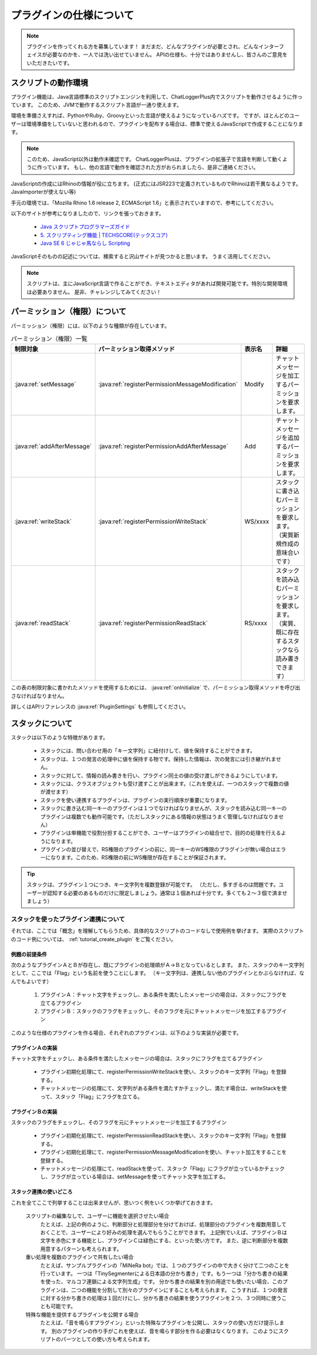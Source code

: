 .. _plugin_specification:

プラグインの仕様について
##################################################
.. note::
    プラグインを作ってくれる方を募集しています！
    まだまだ、どんなプラグインが必要とされ、どんなインターフェイスが必要なのかを、一人では洗い出せていません。
    APIの仕様も、十分ではありませんし、皆さんのご意見をいただきたいです。


スクリプトの動作環境
**************************************************
プラグイン機能は、Java言語標準のスクリプトエンジンを利用して、ChatLoggerPlus内でスクリプトを動作させるように作っています。
このため、JVMで動作するスクリプト言語が一通り使えます。

環境を準備さえすれば、PythonやRuby、Groovyといった言語が使えるようになっているハズです。
ですが、ほとんどのユーザーは環境準備をしていないと思われるので、プラグインを配布する場合は、標準で使えるJavaScriptで作成することになります。

.. note::
    このため、JavaScript以外は動作未確認です。
    ChatLoggerPlusは、プラグインの拡張子で言語を判断して動くように作っています。
    もし、他の言語で動作を確認された方がおられましたら、是非ご連絡ください。

JavaScriptの作成にはRhinoの情報が役に立ちます。
(正式にはJSR223で定義されているものでRhinoは若干異なるようです。JavaImporterが使えない等)

手元の環境では、「Mozilla Rhino 1.6 release 2, ECMAScript 1.6」と表示されていますので、参考にしてください。

以下のサイトが参考になりましたので、リンクを張っておきます。

 * `Java スクリプトプログラマーズガイド <http://docs.oracle.com/javase/jp/6/technotes/guides/scripting/programmer_guide/index.html>`_ 
 * `5. スクリプティング機能 | TECHSCORE(テックスコア) <http://www.techscore.com/tech/Java/JavaSE/JavaSE6/5/>`_ 
 * `Java SE 6 じゃじゃ馬ならし Scripting <http://www.javainthebox.net/laboratory/JavaSE6/scripting/scripting.html>`_ 

JavaScriptそのものの記述については、検索すると沢山サイトが見つかると思います。
うまく活用してください。

.. note::
    スクリプトは、主にJavaScript言語で作ることができ、テキストエディタがあれば開発可能です。特別な開発環境は必要ありません。
    是非、チャレンジしてみてください！


パーミッション（権限）について
**************************************************
パーミッション（権限）には、以下のような種類が存在しています。

.. csv-table:: パーミッション（権限）一覧
    :header: "制限対象", "パーミッション取得メソッド", "表示名", "詳細"
    :widths: 20, 20, 10, 50

     :java:ref:`setMessage` ,  :java:ref:`registerPermissionMessageModification` , "Modify", "チャットメッセージを加工するパーミッションを要求します。"
     :java:ref:`addAfterMessage` ,  :java:ref:`registerPermissionAddAfterMessage` , "Add", "チャットメッセージを追加するパーミッションを要求します。"
     :java:ref:`writeStack` ,  :java:ref:`registerPermissionWriteStack` , "WS/xxxx", "スタックに書き込むパーミッションを要求します。（実質新規作成の意味合いです）"
     :java:ref:`readStack` ,  :java:ref:`registerPermissionReadStack` , "RS/xxxx", "スタックを読み込むパーミッションを要求します。（実質、既に存在するスタックなら読み書きできます）"

この表の制限対象に書かれたメソッドを使用するためには、 :java:ref:`onInitialize` で、パーミッション取得メソッドを呼び出さなければなりません。

詳しくはAPIリファレンスの :java:ref:`PluginSettings` も参照してください。


スタックについて
**************************************************
スタックは以下のような特徴があります。

 * スタックには、問い合わせ用の「キー文字列」に紐付けして、値を保持することができます。
 * スタックは、１つの発言の処理中に値を保持する物です。保持した情報は、次の発言には引き継がれません。
 * スタックに対して、情報の読み書きを行い、プラグイン同士の値の受け渡しができるようにしています。
 * スタックには、クラスオブジェクトも受け渡すことが出来ます。（これを使えば、一つのスタックで複数の値が渡せます）
 * スタックを使い連携するプラグインは、プラグインの実行順序が重要になります。
 * スタックに書き込む同一キーのプラグインは１つでなければなりませんが、スタックを読み込む同一キーのプラグインは複数でも動作可能です。（ただしスタックにある情報の状態はうまく管理しなければなりません）
 * プラグインは単機能で役割分担することができ、ユーザーはプラグインの組合せで、目的の処理を行えるようになります。
 * プラグインの並び替えで、RS権限のプラグインの前に、同一キーのWS権限のプラグインが無い場合はエラーになります。このため、RS権限の前にWS権限が存在することが保証されます。

.. tip::
    スタックは、プラグイン１つにつき、キー文字列を複数登録が可能です。
    （ただし、多すぎるのは問題です。ユーザーが認知する必要のあるものだけに限定しましょう。通常は１個あれば十分です。多くても２～３個で済ませましょう）

スタックを使ったプラグイン連携について
==================================================
それでは、ここでは「概念」を理解してもらうため、具体的なスクリプトのコードなしで使用例を挙げます。
実際のスクリプトのコード例については、 :ref:`tutorial_create_plugin` をご覧ください。

例題の前提条件
--------------------------------------------------
次のようなプラグインＡとＢが存在し、既にプラグインの処理順がＡ→Ｂとなっているとします。
また、スタックのキー文字列として、ここでは「Flag」という名前を使うことにします。
（キー文字列は、連携しない他のプラグインとかぶらなければ、なんでもよいです）

 #. プラグインＡ：チャット文字をチェックし、ある条件を満たしたメッセージの場合は、スタックにフラグを立てるプラグイン
 #. プラグインＢ：スタックのフラグをチェックし、そのフラグを元にチャットメッセージを加工するプラグイン

このような仕様のプラグインを作る場合、それぞれのプラグインは、以下のような実装が必要です。

プラグインＡの実装
--------------------------------------------------
チャット文字をチェックし、ある条件を満たしたメッセージの場合は、スタックにフラグを立てるプラグイン

 * プラグイン初期化処理にて、registerPermissionWriteStackを使い、スタックのキー文字列「Flag」を登録する。
 * チャットメッセージの処理にて、文字列がある条件を満たすかチェックし、満たす場合は、writeStackを使って、スタック「Flag」にフラグを立てる。

プラグインＢの実装
--------------------------------------------------
スタックのフラグをチェックし、そのフラグを元にチャットメッセージを加工するプラグイン

 * プラグイン初期化処理にて、registerPermissionReadStackを使い、スタックのキー文字列「Flag」を登録する。
 * プラグイン初期化処理にて、registerPermissionMessageModificationを使い、チャット加工をすることを登録する。
 * チャットメッセージの処理にて、readStackを使って、スタック「Flag」にフラグが立っているかチェックし、フラグが立っている場合は、setMessageを使ってチャット文字を加工する。

スタック連携の使いどころ
--------------------------------------------------
これを全てここで列挙することは出来ませんが、思いつく例をいくつか挙げておきます。

    スクリプトの編集なしで、ユーザーに機能を選択させたい場合
        たとえば、上記の例のように、判断部分と処理部分を分けておけば、処理部分のプラグインを複数用意しておくことで、ユーザーにより好みの処理を選んでもらうことができます。
        上記例でいえば、プラグインＢは文字を赤色にする機能とし、プラグインＣは緑色にする、といった使い方です。
        また、逆に判断部分を複数用意するパターンも考えられます。

    重い処理を複数のプラグインで共有したい場合
        たとえば、サンプルプラグインの「MiNeRa bot」では、１つのプラグインの中で大きく分けて二つのことを行っています。
        一つは「TinySegmenterによる日本語の分かち書き」です。もう一つは「分かち書きの結果を使った、マルコフ連鎖による文字列生成」です。
        分かち書きの結果を別の用途でも使いたい場合、このプラグインは、二つの機能を分割して別々のプラグインにすることも考えられます。
        こうすれば、１つの発言に対する分かち書きの処理は１回だけにし、分かち書きの結果を使うプラグインを２つ、３つ同時に使うことも可能です。

    特殊な機能を提供するプラグインを公開する場合
        たとえば、「音を鳴らすプラグイン」といった特殊なプラグインを公開し、スタックの使い方だけ提示します。
        別のプラグインの作り手がこれを使えば、音を鳴らす部分を作る必要はなくなります。
        このようにスクリプトのパーツとしての使い方も考えられます。

